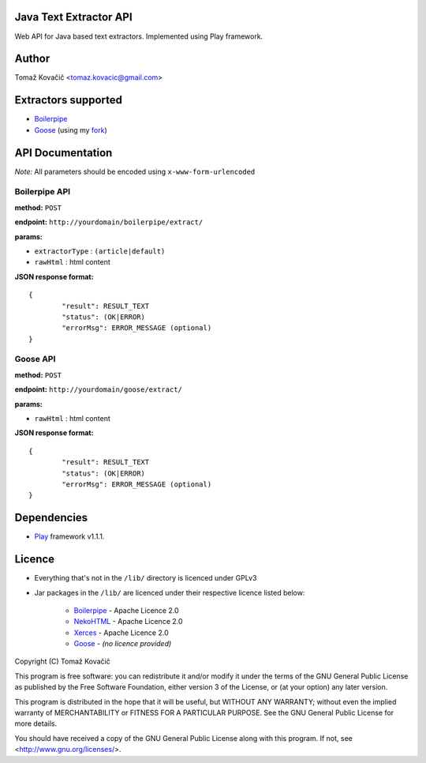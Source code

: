 Java Text Extractor API
=======================

Web API for Java based text extractors. Implemented using Play framework.

Author
======

Tomaž Kovačič <tomaz.kovacic@gmail.com>

Extractors supported
====================

* `Boilerpipe <http://code.google.com/p/boilerpipe/>`_
* `Goose <https://github.com/jiminoc/goose/>`_ (using my `fork <https://github.com/tomazk/goose>`_)

API Documentation
=================

*Note:* All parameters should be encoded using ``x-www-form-urlencoded`` 

Boilerpipe API
--------------

**method:** ``POST``

**endpoint:** ``http://yourdomain/boilerpipe/extract/``

**params:**

* ``extractorType`` : ``(article|default)``
* ``rawHtml`` : html content

**JSON response format:**

::

	{	
		"result": RESULT_TEXT
		"status": (OK|ERROR)
		"errorMsg": ERROR_MESSAGE (optional)
	}	

Goose API
---------

**method:** ``POST``

**endpoint:** ``http://yourdomain/goose/extract/``

**params:**

* ``rawHtml`` : html content

**JSON response format:**

::

	{	
		"result": RESULT_TEXT
		"status": (OK|ERROR)
		"errorMsg": ERROR_MESSAGE (optional)
	}	

Dependencies
============

* `Play <http://www.playframework.org/>`_ framework v1.1.1.

Licence
=======

* Everything that's not in the ``/lib/`` directory is licenced under GPLv3
* Jar packages in the ``/lib/`` are licenced under their respective licence listed below:

    * `Boilerpipe <http://code.google.com/p/boilerpipe/>`_ - Apache Licence 2.0
    * `NekoHTML <http://nekohtml.sourceforge.net/>`_ - Apache Licence 2.0
    * `Xerces <http://xerces.apache.org/>`_ - Apache Licence 2.0
    * `Goose <https://github.com/jiminoc/goose>`_ - *(no licence provided)*


Copyright (C) Tomaž Kovačič

This program is free software: you can redistribute it and/or modify
it under the terms of the GNU General Public License as published by
the Free Software Foundation, either version 3 of the License, or
(at your option) any later version.

This program is distributed in the hope that it will be useful,
but WITHOUT ANY WARRANTY; without even the implied warranty of
MERCHANTABILITY or FITNESS FOR A PARTICULAR PURPOSE.  See the
GNU General Public License for more details.

You should have received a copy of the GNU General Public License
along with this program.  If not, see <http://www.gnu.org/licenses/>.
